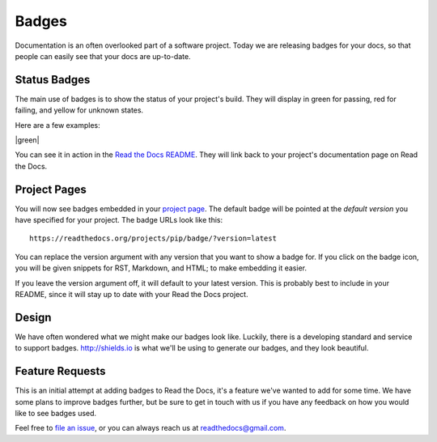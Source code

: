 .. post:: Aug 14, 2014
   :tags: feature, badges

Badges
======

Documentation is an often overlooked part of a software project.
Today we are releasing badges for your docs,
so that people can easily see that your docs are up-to-date.

Status Badges
-------------

The main use of badges is to show the status of your project's build.
They will display in green for passing,
red for failing,
and yellow for unknown states.

Here are a few examples:

|green| |nbsp| |red| |nbsp| |yellow|

You can see it in action in the `Read the Docs README`_.
They will link back to your project's documentation page on Read the Docs.

Project Pages
-------------

You will now see badges embedded in your `project page`_.
The default badge will be pointed at the *default version* you have specified for your project.
The badge URLs look like this::

	https://readthedocs.org/projects/pip/badge/?version=latest

You can replace the version argument with any version that you want to show a badge for.
If you click on the badge icon,
you will be given snippets for RST, Markdown, and HTML;
to make embedding it easier.

If you leave the version argument off,
it will default to your latest version.
This is probably best to include in your README,
since it will stay up to date with your Read the Docs project.

Design
------

We have often wondered what we might make our badges look like.
Luckily,
there is a developing standard and service to support badges.
http://shields.io is what we'll be using to generate our badges,
and they look beautiful.

Feature Requests
----------------

This is an initial attempt at adding badges to Read the Docs,
it's a feature we've wanted to add for some time.
We have some plans to improve badges further,
but be sure to get in touch with us if you have any feedback on how you would like to see badges used.

Feel free to `file an issue`_,
or you can always reach us at readthedocs@gmail.com.

.. _file an issue: https://github.com/rtfd/readthedocs.org/issues
.. _Read the Docs README: https://github.com/rtfd/readthedocs.org/blob/master/README.rst
.. _project page: https://readthedocs.org/projects/pip/
.. |red| image:: http://img.shields.io/badge/Docs-release--1.6-red.svg
.. |yellow| image:: http://img.shields.io/badge/Docs-No%20Builds-yellow.svg
.. |nbsp| unicode:: 0xA0 
   :trim:
